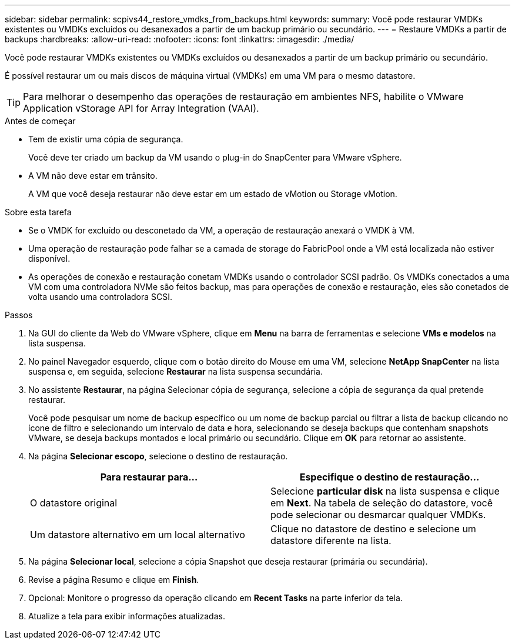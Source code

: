 ---
sidebar: sidebar 
permalink: scpivs44_restore_vmdks_from_backups.html 
keywords:  
summary: Você pode restaurar VMDKs existentes ou VMDKs excluídos ou desanexados a partir de um backup primário ou secundário. 
---
= Restaure VMDKs a partir de backups
:hardbreaks:
:allow-uri-read: 
:nofooter: 
:icons: font
:linkattrs: 
:imagesdir: ./media/


[role="lead"]
Você pode restaurar VMDKs existentes ou VMDKs excluídos ou desanexados a partir de um backup primário ou secundário.

É possível restaurar um ou mais discos de máquina virtual (VMDKs) em uma VM para o mesmo datastore.


TIP: Para melhorar o desempenho das operações de restauração em ambientes NFS, habilite o VMware Application vStorage API for Array Integration (VAAI).

.Antes de começar
* Tem de existir uma cópia de segurança.
+
Você deve ter criado um backup da VM usando o plug-in do SnapCenter para VMware vSphere.

* A VM não deve estar em trânsito.
+
A VM que você deseja restaurar não deve estar em um estado de vMotion ou Storage vMotion.



.Sobre esta tarefa
* Se o VMDK for excluído ou desconetado da VM, a operação de restauração anexará o VMDK à VM.
* Uma operação de restauração pode falhar se a camada de storage do FabricPool onde a VM está localizada não estiver disponível.
* As operações de conexão e restauração conetam VMDKs usando o controlador SCSI padrão. Os VMDKs conectados a uma VM com uma controladora NVMe são feitos backup, mas para operações de conexão e restauração, eles são conetados de volta usando uma controladora SCSI.


.Passos
. Na GUI do cliente da Web do VMware vSphere, clique em *Menu* na barra de ferramentas e selecione *VMs e modelos* na lista suspensa.
. No painel Navegador esquerdo, clique com o botão direito do Mouse em uma VM, selecione *NetApp SnapCenter* na lista suspensa e, em seguida, selecione *Restaurar* na lista suspensa secundária.
. No assistente *Restaurar*, na página Selecionar cópia de segurança, selecione a cópia de segurança da qual pretende restaurar.
+
Você pode pesquisar um nome de backup específico ou um nome de backup parcial ou filtrar a lista de backup clicando no ícone de filtro e selecionando um intervalo de data e hora, selecionando se deseja backups que contenham snapshots VMware, se deseja backups montados e local primário ou secundário. Clique em *OK* para retornar ao assistente.

. Na página *Selecionar escopo*, selecione o destino de restauração.
+
|===
| Para restaurar para... | Especifique o destino de restauração... 


| O datastore original | Selecione *particular disk* na lista suspensa e clique em *Next*. Na tabela de seleção do datastore, você pode selecionar ou desmarcar qualquer VMDKs. 


| Um datastore alternativo em um local alternativo | Clique no datastore de destino e selecione um datastore diferente na lista. 
|===
. Na página *Selecionar local*, selecione a cópia Snapshot que deseja restaurar (primária ou secundária).
. Revise a página Resumo e clique em *Finish*.
. Opcional: Monitore o progresso da operação clicando em *Recent Tasks* na parte inferior da tela.
. Atualize a tela para exibir informações atualizadas.

